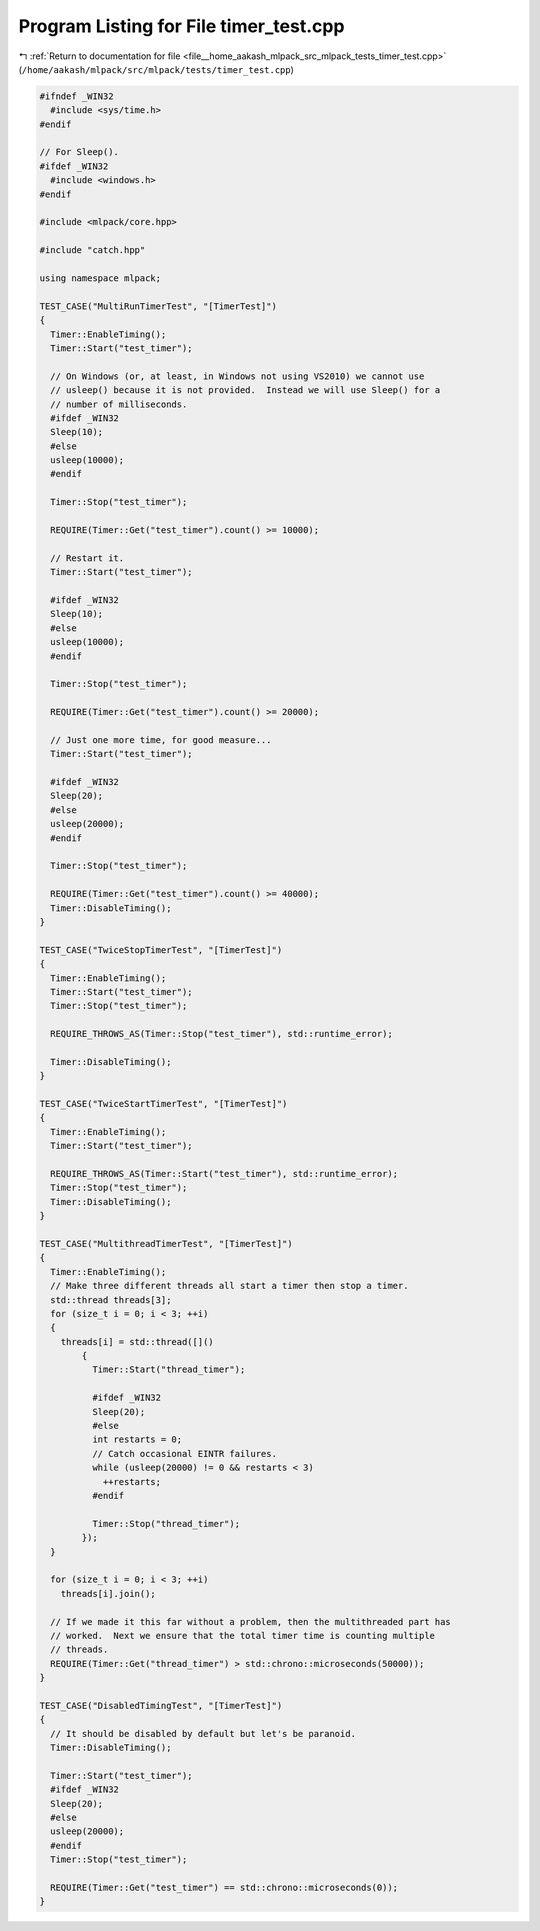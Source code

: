 
.. _program_listing_file__home_aakash_mlpack_src_mlpack_tests_timer_test.cpp:

Program Listing for File timer_test.cpp
=======================================

|exhale_lsh| :ref:`Return to documentation for file <file__home_aakash_mlpack_src_mlpack_tests_timer_test.cpp>` (``/home/aakash/mlpack/src/mlpack/tests/timer_test.cpp``)

.. |exhale_lsh| unicode:: U+021B0 .. UPWARDS ARROW WITH TIP LEFTWARDS

.. code-block:: cpp

   
   #ifndef _WIN32
     #include <sys/time.h>
   #endif
   
   // For Sleep().
   #ifdef _WIN32
     #include <windows.h>
   #endif
   
   #include <mlpack/core.hpp>
   
   #include "catch.hpp"
   
   using namespace mlpack;
   
   TEST_CASE("MultiRunTimerTest", "[TimerTest]")
   {
     Timer::EnableTiming();
     Timer::Start("test_timer");
   
     // On Windows (or, at least, in Windows not using VS2010) we cannot use
     // usleep() because it is not provided.  Instead we will use Sleep() for a
     // number of milliseconds.
     #ifdef _WIN32
     Sleep(10);
     #else
     usleep(10000);
     #endif
   
     Timer::Stop("test_timer");
   
     REQUIRE(Timer::Get("test_timer").count() >= 10000);
   
     // Restart it.
     Timer::Start("test_timer");
   
     #ifdef _WIN32
     Sleep(10);
     #else
     usleep(10000);
     #endif
   
     Timer::Stop("test_timer");
   
     REQUIRE(Timer::Get("test_timer").count() >= 20000);
   
     // Just one more time, for good measure...
     Timer::Start("test_timer");
   
     #ifdef _WIN32
     Sleep(20);
     #else
     usleep(20000);
     #endif
   
     Timer::Stop("test_timer");
   
     REQUIRE(Timer::Get("test_timer").count() >= 40000);
     Timer::DisableTiming();
   }
   
   TEST_CASE("TwiceStopTimerTest", "[TimerTest]")
   {
     Timer::EnableTiming();
     Timer::Start("test_timer");
     Timer::Stop("test_timer");
   
     REQUIRE_THROWS_AS(Timer::Stop("test_timer"), std::runtime_error);
   
     Timer::DisableTiming();
   }
   
   TEST_CASE("TwiceStartTimerTest", "[TimerTest]")
   {
     Timer::EnableTiming();
     Timer::Start("test_timer");
   
     REQUIRE_THROWS_AS(Timer::Start("test_timer"), std::runtime_error);
     Timer::Stop("test_timer");
     Timer::DisableTiming();
   }
   
   TEST_CASE("MultithreadTimerTest", "[TimerTest]")
   {
     Timer::EnableTiming();
     // Make three different threads all start a timer then stop a timer.
     std::thread threads[3];
     for (size_t i = 0; i < 3; ++i)
     {
       threads[i] = std::thread([]()
           {
             Timer::Start("thread_timer");
   
             #ifdef _WIN32
             Sleep(20);
             #else
             int restarts = 0;
             // Catch occasional EINTR failures.
             while (usleep(20000) != 0 && restarts < 3)
               ++restarts;
             #endif
   
             Timer::Stop("thread_timer");
           });
     }
   
     for (size_t i = 0; i < 3; ++i)
       threads[i].join();
   
     // If we made it this far without a problem, then the multithreaded part has
     // worked.  Next we ensure that the total timer time is counting multiple
     // threads.
     REQUIRE(Timer::Get("thread_timer") > std::chrono::microseconds(50000));
   }
   
   TEST_CASE("DisabledTimingTest", "[TimerTest]")
   {
     // It should be disabled by default but let's be paranoid.
     Timer::DisableTiming();
   
     Timer::Start("test_timer");
     #ifdef _WIN32
     Sleep(20);
     #else
     usleep(20000);
     #endif
     Timer::Stop("test_timer");
   
     REQUIRE(Timer::Get("test_timer") == std::chrono::microseconds(0));
   }
